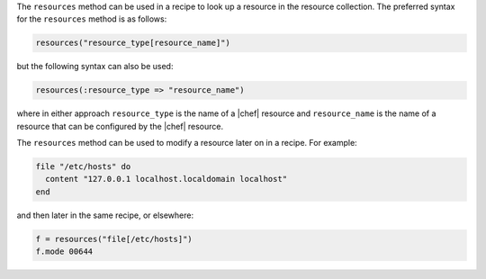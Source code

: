 .. The contents of this file are included in multiple topics.
.. This file should not be changed in a way that hinders its ability to appear in multiple documentation sets.

The ``resources`` method can be used in a recipe to look up a resource in the resource collection. The preferred syntax for the ``resources`` method is as follows:

.. code-block:: ruby

   resources("resource_type[resource_name]")

but the following syntax can also be used:

.. code-block:: ruby

   resources(:resource_type => "resource_name")

where in either approach ``resource_type`` is the name of a |chef| resource and ``resource_name`` is  the name of a resource that can be configured by the |chef| resource. 

The ``resources`` method can be used to modify a resource later on in a recipe. For example:

.. code-block:: ruby

   file "/etc/hosts" do
     content "127.0.0.1 localhost.localdomain localhost"
   end
 
and then later in the same recipe, or elsewhere:
 
.. code-block:: ruby

   f = resources("file[/etc/hosts]")
   f.mode 00644

